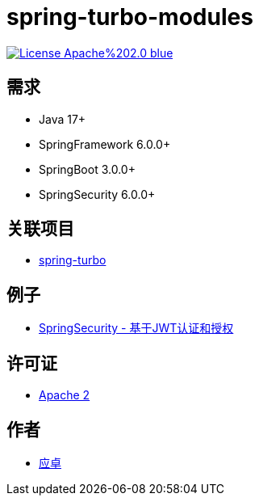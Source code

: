 = spring-turbo-modules

image:https://img.shields.io/badge/License-Apache%202.0-blue.svg[link="http://www.apache.org/licenses/LICENSE-2.0"]

== 需求

* Java 17+
* SpringFramework 6.0.0+
* SpringBoot 3.0.0+
* SpringSecurity 6.0.0+

== 关联项目

* link:https://github.com/yingzhuo/spring-turbo[spring-turbo]

== 例子

* link:https://github.com/yingzhuo/spring-turbo-examples/tree/main/examples-spring-security-jwt[SpringSecurity - 基于JWT认证和授权]

== 许可证

* link:{docdir}/LICENSE[Apache 2]

== 作者

* link:https://github.com/yingzhuo[应卓]
